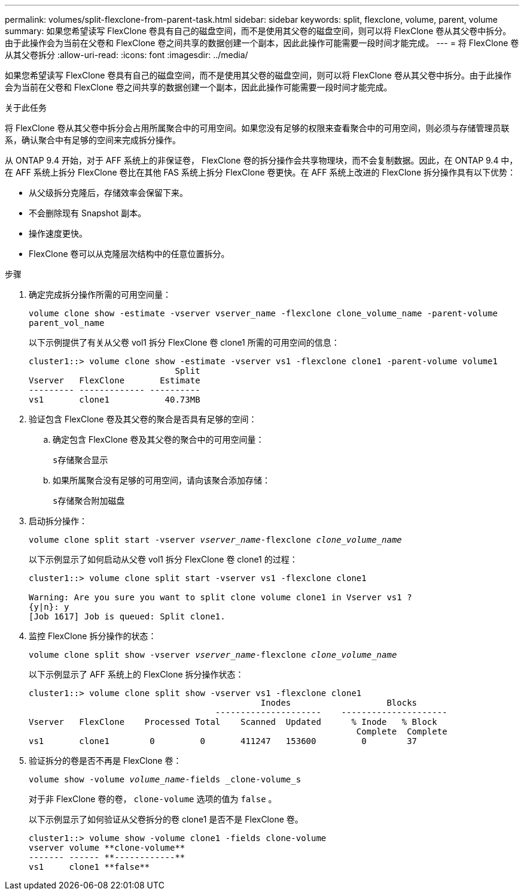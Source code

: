 ---
permalink: volumes/split-flexclone-from-parent-task.html 
sidebar: sidebar 
keywords: split, flexclone, volume, parent, volume 
summary: 如果您希望读写 FlexClone 卷具有自己的磁盘空间，而不是使用其父卷的磁盘空间，则可以将 FlexClone 卷从其父卷中拆分。由于此操作会为当前在父卷和 FlexClone 卷之间共享的数据创建一个副本，因此此操作可能需要一段时间才能完成。 
---
= 将 FlexClone 卷从其父卷拆分
:allow-uri-read: 
:icons: font
:imagesdir: ../media/


[role="lead"]
如果您希望读写 FlexClone 卷具有自己的磁盘空间，而不是使用其父卷的磁盘空间，则可以将 FlexClone 卷从其父卷中拆分。由于此操作会为当前在父卷和 FlexClone 卷之间共享的数据创建一个副本，因此此操作可能需要一段时间才能完成。

.关于此任务
将 FlexClone 卷从其父卷中拆分会占用所属聚合中的可用空间。如果您没有足够的权限来查看聚合中的可用空间，则必须与存储管理员联系，确认聚合中有足够的空间来完成拆分操作。

从 ONTAP 9.4 开始，对于 AFF 系统上的非保证卷， FlexClone 卷的拆分操作会共享物理块，而不会复制数据。因此，在 ONTAP 9.4 中，在 AFF 系统上拆分 FlexClone 卷比在其他 FAS 系统上拆分 FlexClone 卷更快。在 AFF 系统上改进的 FlexClone 拆分操作具有以下优势：

* 从父级拆分克隆后，存储效率会保留下来。
* 不会删除现有 Snapshot 副本。
* 操作速度更快。
* FlexClone 卷可以从克隆层次结构中的任意位置拆分。


.步骤
. 确定完成拆分操作所需的可用空间量：
+
`volume clone show -estimate -vserver vserver_name -flexclone clone_volume_name -parent-volume parent_vol_name`

+
以下示例提供了有关从父卷 vol1 拆分 FlexClone 卷 clone1 所需的可用空间的信息：

+
[listing]
----
cluster1::> volume clone show -estimate -vserver vs1 -flexclone clone1 -parent-volume volume1
                             Split
Vserver   FlexClone       Estimate
--------- ------------- ----------
vs1       clone1           40.73MB
----
. 验证包含 FlexClone 卷及其父卷的聚合是否具有足够的空间：
+
.. 确定包含 FlexClone 卷及其父卷的聚合中的可用空间量：
+
`s存储聚合显示`

.. 如果所属聚合没有足够的可用空间，请向该聚合添加存储：
+
`s存储聚合附加磁盘`



. 启动拆分操作：
+
`volume clone split start -vserver _vserver_name_-flexclone _clone_volume_name_`

+
以下示例显示了如何启动从父卷 vol1 拆分 FlexClone 卷 clone1 的过程：

+
[listing]
----
cluster1::> volume clone split start -vserver vs1 -flexclone clone1

Warning: Are you sure you want to split clone volume clone1 in Vserver vs1 ?
{y|n}: y
[Job 1617] Job is queued: Split clone1.
----
. 监控 FlexClone 拆分操作的状态：
+
`volume clone split show -vserver _vserver_name_-flexclone _clone_volume_name_`

+
以下示例显示了 AFF 系统上的 FlexClone 拆分操作状态：

+
[listing]
----
cluster1::> volume clone split show -vserver vs1 -flexclone clone1
                                              Inodes                   Blocks
                                     ---------------------    ---------------------
Vserver   FlexClone    Processed Total    Scanned  Updated      % Inode   % Block
                                                                 Complete  Complete
vs1       clone1        0         0       411247   153600         0        37
----
. 验证拆分的卷是否不再是 FlexClone 卷：
+
`volume show -volume _volume_name_-fields _clone-volume_s`

+
对于非 FlexClone 卷的卷， `clone-volume` 选项的值为 `false` 。

+
以下示例显示了如何验证从父卷拆分的卷 clone1 是否不是 FlexClone 卷。

+
[listing]
----
cluster1::> volume show -volume clone1 -fields clone-volume
vserver volume **clone-volume**
------- ------ **------------**
vs1     clone1 **false**
----

